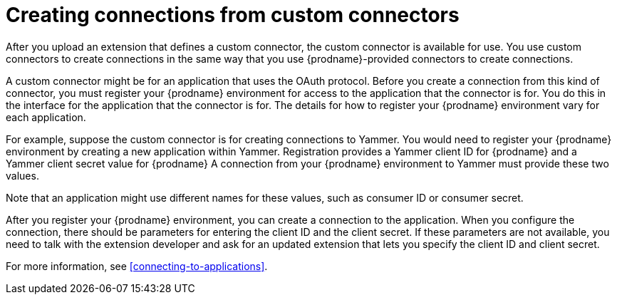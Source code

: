 [id='creating-connections-from-custom-connectors']
= Creating connections from custom connectors

After you upload an extension that defines a custom connector, the
custom connector is available for use. You use custom connectors
to create connections 
in the same way that you use {prodname}-provided connectors to
create connections.

// If the custom connector uses the OAuth protocol, then {prodname}
// adds an entry for the custom connector to the {prodname} *Settings* page. This
// is where you register this installation of {prodname} as a client of the
// connector's application. 

A custom connector might be for an application that uses the OAuth 
protocol. Before you create a connection from this kind of connector, you must 
register your {prodname} environment for access to the application
that the connector is for. You do this in the interface for the application
that the connector is for. The details for how to register your 
{prodname} environment vary for each application. 

For example, suppose the custom connector is
for creating connections to Yammer. You would need to register your
{prodname} environment by creating a new application within Yammer. 
Registration provides a
Yammer client ID for {prodname}
and a Yammer client secret value for {prodname}
A connection from your {prodname} environment to Yammer
must provide these two values. 

Note that an application might use different
names for these values, such as consumer ID or consumer secret. 

After you register your {prodname} environment, you can create
a connection to the application. When you configure the connection,
there should be parameters for entering the client ID and the client
secret. If these parameters are not available, you need to talk with 
the extension developer and ask for an updated extension that lets
you specify the client ID and client secret. 

For more information, see <<connecting-to-applications>>.
